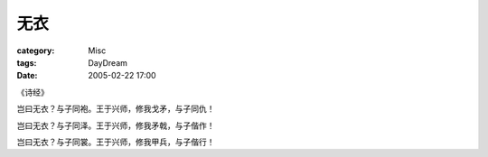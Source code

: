 ####
无衣
####
:category: Misc
:tags: DayDream
:date: 2005-02-22 17:00



《诗经》

岂曰无衣？与子同袍。王于兴师，修我戈矛，与子同仇！

岂曰无衣？与子同泽。王于兴师，修我矛戟，与子偕作！

岂曰无衣？与子同裳。王于兴师，修我甲兵，与子偕行！
